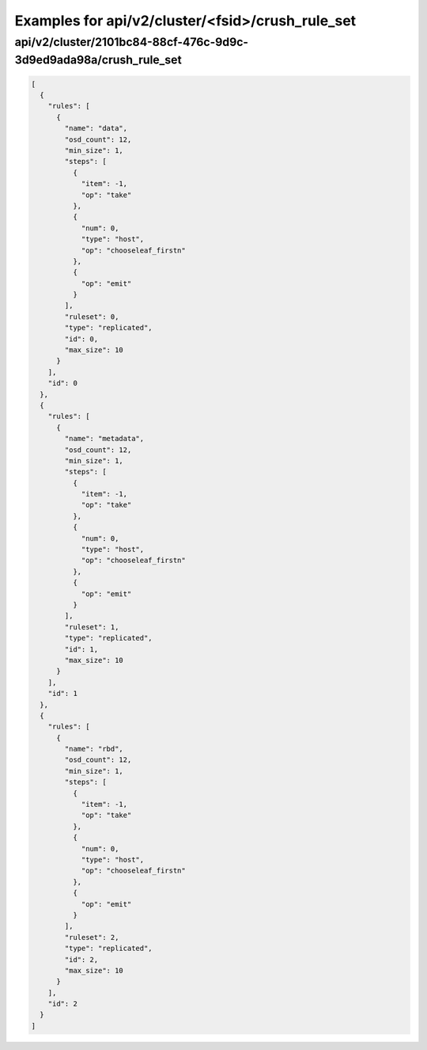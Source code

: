 Examples for api/v2/cluster/<fsid>/crush_rule_set
=================================================

api/v2/cluster/2101bc84-88cf-476c-9d9c-3d9ed9ada98a/crush_rule_set
------------------------------------------------------------------

.. code-block:: json

   [
     {
       "rules": [
         {
           "name": "data", 
           "osd_count": 12, 
           "min_size": 1, 
           "steps": [
             {
               "item": -1, 
               "op": "take"
             }, 
             {
               "num": 0, 
               "type": "host", 
               "op": "chooseleaf_firstn"
             }, 
             {
               "op": "emit"
             }
           ], 
           "ruleset": 0, 
           "type": "replicated", 
           "id": 0, 
           "max_size": 10
         }
       ], 
       "id": 0
     }, 
     {
       "rules": [
         {
           "name": "metadata", 
           "osd_count": 12, 
           "min_size": 1, 
           "steps": [
             {
               "item": -1, 
               "op": "take"
             }, 
             {
               "num": 0, 
               "type": "host", 
               "op": "chooseleaf_firstn"
             }, 
             {
               "op": "emit"
             }
           ], 
           "ruleset": 1, 
           "type": "replicated", 
           "id": 1, 
           "max_size": 10
         }
       ], 
       "id": 1
     }, 
     {
       "rules": [
         {
           "name": "rbd", 
           "osd_count": 12, 
           "min_size": 1, 
           "steps": [
             {
               "item": -1, 
               "op": "take"
             }, 
             {
               "num": 0, 
               "type": "host", 
               "op": "chooseleaf_firstn"
             }, 
             {
               "op": "emit"
             }
           ], 
           "ruleset": 2, 
           "type": "replicated", 
           "id": 2, 
           "max_size": 10
         }
       ], 
       "id": 2
     }
   ]

